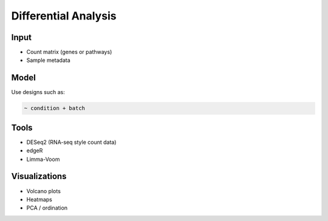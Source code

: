 Differential Analysis
=====================

Input
-----

- Count matrix (genes or pathways)
- Sample metadata

Model
-----

Use designs such as:

.. code-block:: R

   ~ condition + batch

Tools
-----

- DESeq2 (RNA-seq style count data)
- edgeR
- Limma-Voom

Visualizations
--------------

- Volcano plots
- Heatmaps
- PCA / ordination
